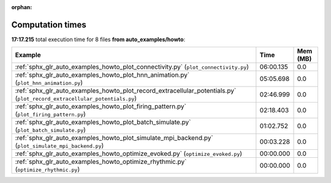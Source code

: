 
:orphan:

.. _sphx_glr_auto_examples_howto_sg_execution_times:


Computation times
=================
**17:17.215** total execution time for 8 files **from auto_examples/howto**:

.. container::

  .. raw:: html

    <style scoped>
    <link href="https://cdnjs.cloudflare.com/ajax/libs/twitter-bootstrap/5.3.0/css/bootstrap.min.css" rel="stylesheet" />
    <link href="https://cdn.datatables.net/1.13.6/css/dataTables.bootstrap5.min.css" rel="stylesheet" />
    </style>
    <script src="https://code.jquery.com/jquery-3.7.0.js"></script>
    <script src="https://cdn.datatables.net/1.13.6/js/jquery.dataTables.min.js"></script>
    <script src="https://cdn.datatables.net/1.13.6/js/dataTables.bootstrap5.min.js"></script>
    <script type="text/javascript" class="init">
    $(document).ready( function () {
        $('table.sg-datatable').DataTable({order: [[1, 'desc']]});
    } );
    </script>

  .. list-table::
   :header-rows: 1
   :class: table table-striped sg-datatable

   * - Example
     - Time
     - Mem (MB)
   * - :ref:`sphx_glr_auto_examples_howto_plot_connectivity.py` (``plot_connectivity.py``)
     - 06:00.135
     - 0.0
   * - :ref:`sphx_glr_auto_examples_howto_plot_hnn_animation.py` (``plot_hnn_animation.py``)
     - 05:05.698
     - 0.0
   * - :ref:`sphx_glr_auto_examples_howto_plot_record_extracellular_potentials.py` (``plot_record_extracellular_potentials.py``)
     - 02:46.999
     - 0.0
   * - :ref:`sphx_glr_auto_examples_howto_plot_firing_pattern.py` (``plot_firing_pattern.py``)
     - 02:18.403
     - 0.0
   * - :ref:`sphx_glr_auto_examples_howto_plot_batch_simulate.py` (``plot_batch_simulate.py``)
     - 01:02.752
     - 0.0
   * - :ref:`sphx_glr_auto_examples_howto_plot_simulate_mpi_backend.py` (``plot_simulate_mpi_backend.py``)
     - 00:03.228
     - 0.0
   * - :ref:`sphx_glr_auto_examples_howto_optimize_evoked.py` (``optimize_evoked.py``)
     - 00:00.000
     - 0.0
   * - :ref:`sphx_glr_auto_examples_howto_optimize_rhythmic.py` (``optimize_rhythmic.py``)
     - 00:00.000
     - 0.0

